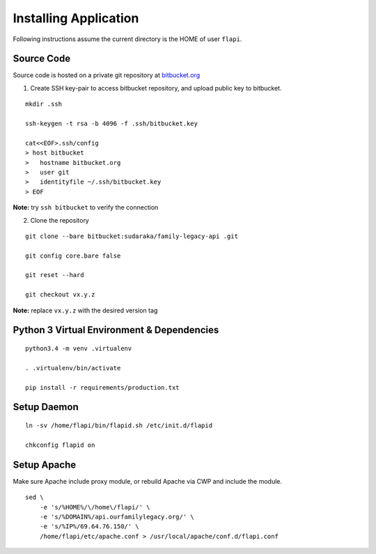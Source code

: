 .. _installing:

Installing Application
======================

Following instructions assume the current directory is the HOME of user
``flapi``.

Source Code
-----------

Source code is hosted on a private git repository at
`bitbucket.org <https://bitbucket.org/>`_

1. Create SSH key-pair to access bitbucket repository, and upload public key to
   bitbucket.

::

    mkdir .ssh

    ssh-keygen -t rsa -b 4096 -f .ssh/bitbucket.key

    cat<<EOF>.ssh/config
    > host bitbucket
    >   hostname bitbucket.org
    >   user git
    >   identityfile ~/.ssh/bitbucket.key
    > EOF

**Note:** try ``ssh bitbucket`` to verify the connection

2. Clone the repository

::

    git clone --bare bitbucket:sudaraka/family-legacy-api .git

    git config core.bare false

    git reset --hard

    git checkout vx.y.z

**Note:** replace ``vx.y.z`` with the desired version tag


Python 3 Virtual Environment & Dependencies
-------------------------------------------

::

    python3.4 -m venv .virtualenv

    . .virtualenv/bin/activate

    pip install -r requirements/production.txt


Setup Daemon
------------

::

    ln -sv /home/flapi/bin/flapid.sh /etc/init.d/flapid

    chkconfig flapid on


Setup Apache
------------

Make sure Apache include proxy module, or rebuild Apache via CWP and include the
module.

::

    sed \
        -e 's/%HOME%/\/home\/flapi/' \
        -e 's/%DOMAIN%/api.ourfamilylegacy.org/' \
        -e 's/%IP%/69.64.76.150/' \
        /home/flapi/etc/apache.conf > /usr/local/apache/conf.d/flapi.conf
